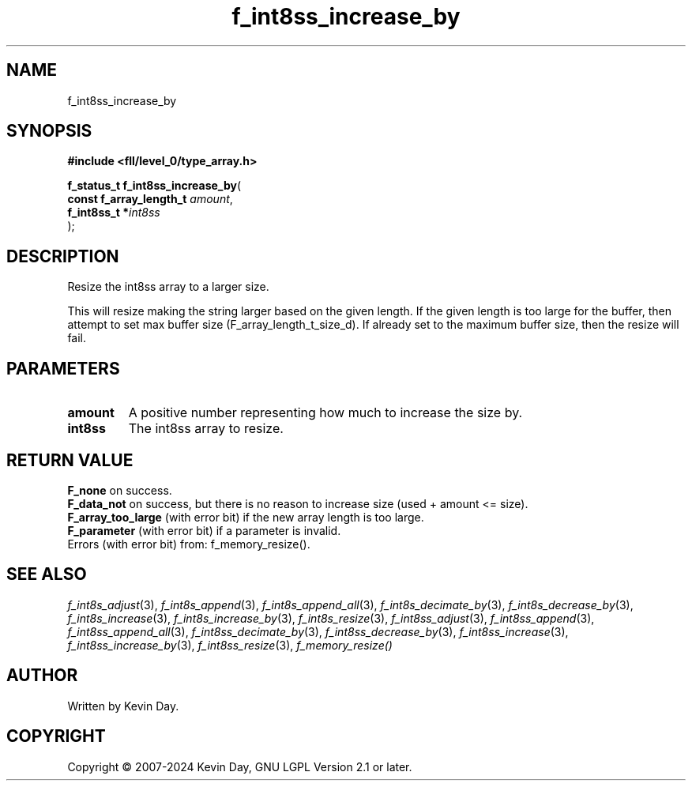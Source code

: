 .TH f_int8ss_increase_by "3" "February 2024" "FLL - Featureless Linux Library 0.6.9" "Library Functions"
.SH "NAME"
f_int8ss_increase_by
.SH SYNOPSIS
.nf
.B #include <fll/level_0/type_array.h>
.sp
\fBf_status_t f_int8ss_increase_by\fP(
    \fBconst f_array_length_t \fP\fIamount\fP,
    \fBf_int8ss_t            *\fP\fIint8ss\fP
);
.fi
.SH DESCRIPTION
.PP
Resize the int8ss array to a larger size.
.PP
This will resize making the string larger based on the given length. If the given length is too large for the buffer, then attempt to set max buffer size (F_array_length_t_size_d). If already set to the maximum buffer size, then the resize will fail.
.SH PARAMETERS
.TP
.B amount
A positive number representing how much to increase the size by.

.TP
.B int8ss
The int8ss array to resize.

.SH RETURN VALUE
.PP
\fBF_none\fP on success.
.br
\fBF_data_not\fP on success, but there is no reason to increase size (used + amount <= size).
.br
\fBF_array_too_large\fP (with error bit) if the new array length is too large.
.br
\fBF_parameter\fP (with error bit) if a parameter is invalid.
.br
Errors (with error bit) from: f_memory_resize().
.SH SEE ALSO
.PP
.nh
.ad l
\fIf_int8s_adjust\fP(3), \fIf_int8s_append\fP(3), \fIf_int8s_append_all\fP(3), \fIf_int8s_decimate_by\fP(3), \fIf_int8s_decrease_by\fP(3), \fIf_int8s_increase\fP(3), \fIf_int8s_increase_by\fP(3), \fIf_int8s_resize\fP(3), \fIf_int8ss_adjust\fP(3), \fIf_int8ss_append\fP(3), \fIf_int8ss_append_all\fP(3), \fIf_int8ss_decimate_by\fP(3), \fIf_int8ss_decrease_by\fP(3), \fIf_int8ss_increase\fP(3), \fIf_int8ss_increase_by\fP(3), \fIf_int8ss_resize\fP(3), \fIf_memory_resize()\fP
.ad
.hy
.SH AUTHOR
Written by Kevin Day.
.SH COPYRIGHT
.PP
Copyright \(co 2007-2024 Kevin Day, GNU LGPL Version 2.1 or later.
